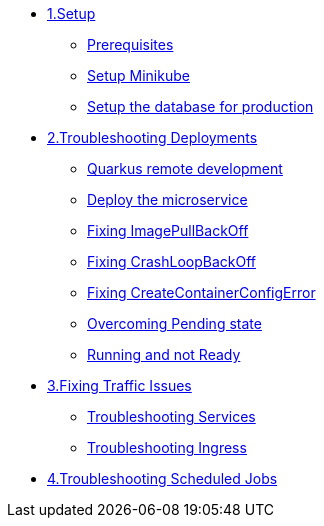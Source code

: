 * xref:01-setup.adoc[1.Setup]
** xref:01-setup.adoc#prerequisite[Prerequisites]
** xref:01-setup.adoc#minikube[Setup Minikube]
** xref:01-setup.adoc#proddbsetup[Setup the database for production]

* xref:02-deploy.adoc[2.Troubleshooting Deployments]
** xref:02-deploy.adoc#quarkusremotedev[Quarkus remote development]
** xref:02-deploy.adoc#deploy[Deploy the microservice]
** xref:02-deploy.adoc#imagepullbackoff[Fixing ImagePullBackOff]
** xref:02-deploy.adoc#crashloopbackoff[Fixing CrashLoopBackOff]
** xref:02-deploy.adoc#runcontainererror[Fixing CreateContainerConfigError]
** xref:02-deploy.adoc#pending[Overcoming Pending state]
** xref:02-deploy.adoc#ready[Running and not Ready]

* xref:03-service.adoc[3.Fixing Traffic Issues]
** xref:03-service.adoc#wrongtarget[Troubleshooting Services]
** xref:03-service.adoc#incorrectingress[Troubleshooting Ingress]

* xref:04-job.adoc[4.Troubleshooting Scheduled Jobs]

